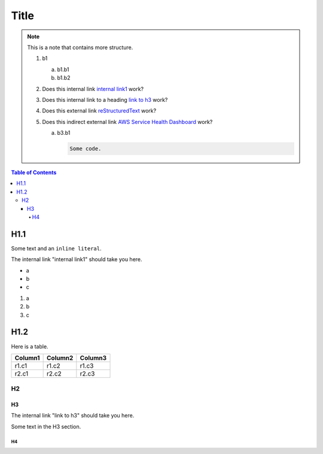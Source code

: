 .. This is a reStructuredText document.
.. See http://docutils.sourceforge.net/rst.html for syntax help.
..
.. Section conventions:
..     =====
..     Title
..     =====
..
..     Heading 1
..     =========
..
..     Heading 2
..     ---------
..
..     Heading 3
..     `````````
..
..     Heading 4
..     '''''''''
..
..     Heading 5
..     .........
..

=====
Title
=====

.. note::

    This is a note that contains more structure.

    #. b1

       a. b1.b1

       #. b1.b2

    #. Does this internal link `internal link1`_
       work?

    #. Does this internal link to a heading `link to h3`_
       work?

    #. Does this external link `reStructuredText
       <http://docutils.sourceforge.net/rst.html>`_
       work?

    #. Does this indirect external link `AWS Service Health Dashboard`_
       work?

       a. b3.b1

          .. code::

              Some code.



.. contents:: Table of Contents
   :depth: 5


H1.1
========

Some text and an ``inline literal``.

.. _`internal link1`:

The internal link "internal link1" should take you here.

* a
* b
* c

#. a
#. b
#. c

H1.2
==============

Here is a table.

+------------------------------------------+---------------+---------+
| Column1                                  | Column2       | Column3 |
+==========================================+===============+=========+
| r1.c1                                    | r1.c2         | r1.c3   |
+------------------------------------------+---------------+---------+
| r2.c1                                    | r2.c2         | r2.c3   |
+------------------------------------------+---------------+---------+



H2
-----------


H3
`````````

The internal link "link to h3" should take you here.

.. _`link to h3`:

Some text in the H3 section.


H4
'''''''''''''''

.. External links:

.. _`AWS Service Health Dashboard`: https://status.aws.amazon.com/


